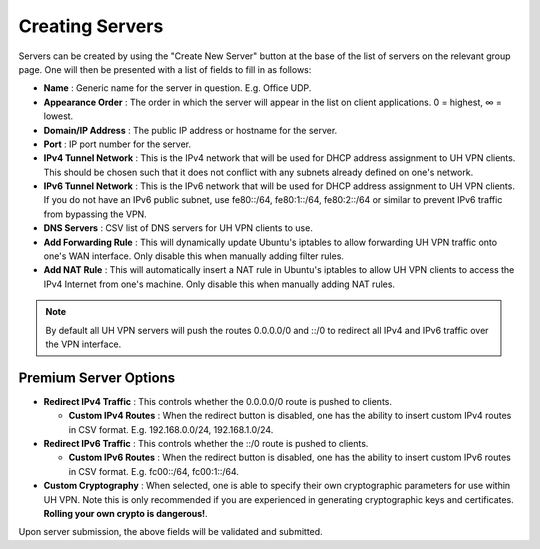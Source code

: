 Creating Servers
================

Servers can be created by using the "Create New Server" button at the base of the list of servers on
the relevant group page. One will then be presented with a list of fields to fill in as follows:

* **Name** : Generic name for the server in question. E.g. Office UDP.

* **Appearance Order** : The order in which the server will appear in the list on client applications.
  0 = highest, ∞ = lowest.

* **Domain/IP Address** : The public IP address or hostname for the server.

* **Port** : IP port number for the server.

* **IPv4 Tunnel Network** : This is the IPv4 network that will be used for DHCP address assignment to UH VPN
  clients. This should be chosen such that it does not conflict with any subnets already defined on one's network.

* **IPv6 Tunnel Network** : This is the IPv6 network that will be used for DHCP address assignment to UH VPN
  clients. If you do not have an IPv6 public subnet, use fe80::/64, fe80:1::/64, fe80:2::/64 or similar
  to prevent IPv6 traffic from bypassing the VPN.

* **DNS Servers** : CSV list of DNS servers for UH VPN clients to use.

* **Add Forwarding Rule** : This will dynamically update Ubuntu's iptables to allow forwarding UH VPN traffic
  onto one's WAN interface. Only disable this when manually adding filter rules.

* **Add NAT Rule** : This will automatically insert a NAT rule in Ubuntu's iptables to allow UH VPN clients
  to access the IPv4 Internet from one's machine. Only disable this when manually adding NAT rules.

.. note::
    By default all UH VPN servers will push the routes 0.0.0.0/0 and ::/0 to redirect all IPv4 and IPv6
    traffic over the VPN interface.

Premium Server Options
~~~~~~~~~~~~~~~~~~~~~~

* **Redirect IPv4 Traffic** : This controls whether the 0.0.0.0/0 route is pushed to clients.

  * **Custom IPv4 Routes** : When the redirect button is disabled, one has the ability to insert
    custom IPv4 routes in CSV format. E.g. 192.168.0.0/24, 192.168.1.0/24.

* **Redirect IPv6 Traffic** : This controls whether the ::/0 route is pushed to clients.

  * **Custom IPv6 Routes** : When the redirect button is disabled, one has the ability to insert
    custom IPv6 routes in CSV format. E.g. fc00::/64, fc00:1::/64.

* **Custom Cryptography** : When selected, one is able to specify their own cryptographic parameters
  for use within UH VPN. Note this is only recommended if you are experienced in generating
  cryptographic keys and certificates. **Rolling your own crypto is dangerous!**.

Upon server submission, the above fields will be validated and submitted.